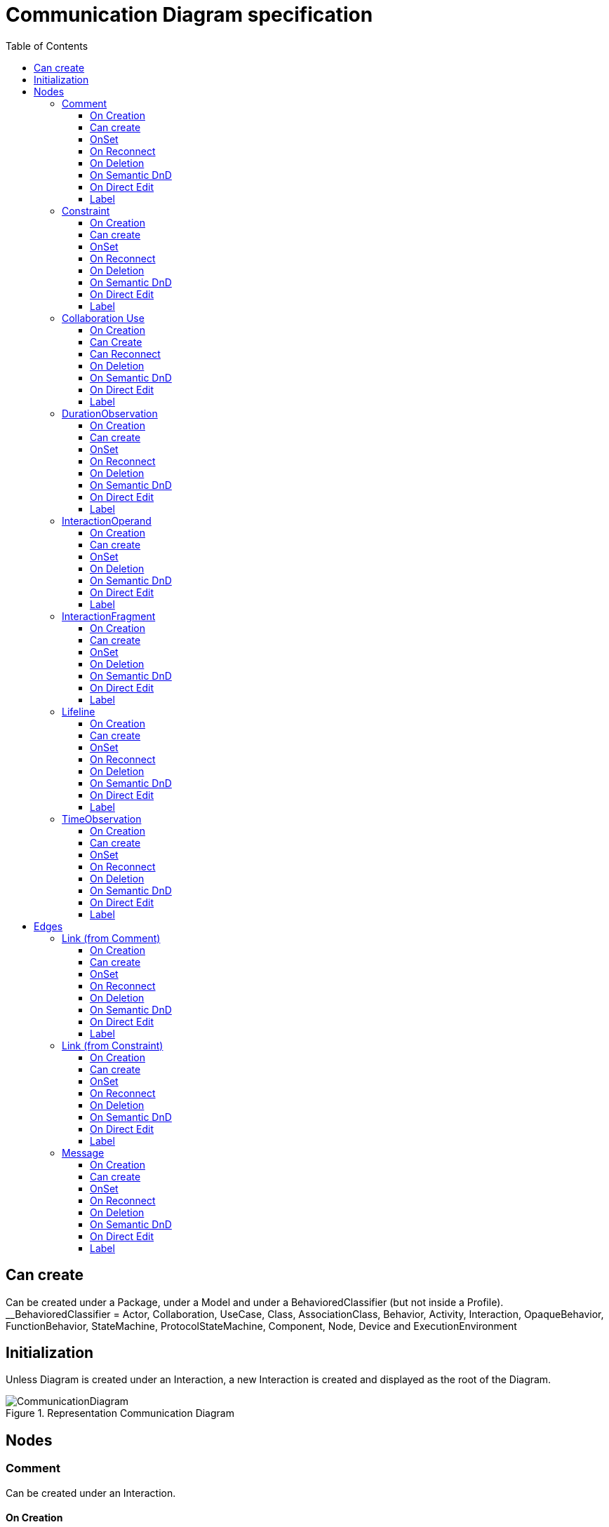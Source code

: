 ////
 Copyright (c) 2024 CEA LIST, Artal Technologies.
 This program and the accompanying materials
 are made available under the terms of the Eclipse Public License v2.0
 which accompanies this distribution, and is available at
 https://www.eclipse.org/legal/epl-2.0/

 SPDX-License-Identifier: EPL-2.0

 Contributors:
     Aurelien Didier (Artal Technologies) - Issue 201
////

= Communication Diagram specification
:toc:
:toclevels: 3

== Can create
Can be created under a Package, under a Model and under a BehavioredClassifier (but not inside a Profile). +
__BehavioredClassifier = Actor, Collaboration, UseCase, Class, AssociationClass, Behavior,  Activity, Interaction, OpaqueBehavior, FunctionBehavior, StateMachine, ProtocolStateMachine, Component, Node, Device and ExecutionEnvironment

== Initialization
Unless Diagram is created under an Interaction, a new Interaction is created and displayed as the root of the Diagram.

image::CommunicationDiagram/CommunicationDiagram.png[title="Representation Communication Diagram"]

== Nodes

=== Comment
Can be created under an Interaction.

==== On Creation
Nothing special.

==== Can create
Nothing special.

==== OnSet
Nothing special.

==== On Reconnect
Nothing special.

==== On Deletion
Nothing special.

==== On Semantic DnD
Nothing special.

==== On Direct Edit
Edit the body of the Comment.

==== Label
Nothing special.

image::Shared/Comment.png[title="Representation Comment"]

=== Constraint
Can be created under an Interaction.

==== On Creation
Constraint is created with a ConstraintSpecification which is an OpaqueExpression. +
By default the OpaqueExpression language is OCL and its default value is "true". +
The context feature is set to the element that was selected when creating the Constraint.

==== Can create
Nothing special.

==== OnSet
Nothing special.

==== On Reconnect
Nothing special.

==== On Deletion
Nothing special.

==== On Semantic DnD
Nothing special.

==== On Direct Edit
Edit only the name of the Constraint.

==== Label
Constraint label shall start by the name of the Constraint in the first line. +
And it shall display the constrainSpecification (which is an OpaqueExpression) information in a second line. +
The constraintSpecification informations shall display only the first language information as follow: {{language} body}

image::Shared/Constraint.png[title="Representation Constraint"]



=== Collaboration Use

==== On Creation
Nothing special.

==== Can Create
Nothing special.

==== Can Reconnect
Nothing special.

==== On Deletion
 See org.eclipse.papyrus.uml.service.types.helper.advice.CollaborationUseHelperAdvice: if we are trying to remove one or many roleBindings, removes them. There is nothing to do in Papyrus-UML Services because this behavior is already managed by default in org.eclipse.papyrus.uml.domain.services.modify.ElementFeatureModifier.ElementFeatureModifierSwitch.genericSet(EObject, EStructuralFeature, Object). Add a test with CollaborationUse to ensures it's OK.
 When changing the type of a CollaborationUse, clear the roleBinding feature.

==== On Semantic DnD
 Display the view

==== On Direct Edit
Nothing special.

==== Label
 <visibility character> <label>: <type label>. For example ~ My CollaborationUse: MyCollaborationChildren1


=== DurationObservation
Can be created under an Interaction.

==== On Creation
Nothing special.

==== Can create
Nothing special.

==== OnSet
Nothing special.

==== On Reconnect
Nothing special.

==== On Deletion
Nothing special.

==== On Semantic DnD
Nothing special.

==== On Direct Edit
Nothing special.

==== Label
Nothing special.
 
image::CommunicationDiagram/DurationObservation.png[title="Representation DurationObservation"]


=== InteractionOperand

==== On Creation
 When we are trying to create an InteractionOperand "io2" under an other InteractionOperand "io1", create "io2" under the container of "io1" (i.e. "io2" becomes a sibling of "io1").
 Create an InteractionConstraint named "guard" and set it to the "guard" feature.

==== Can create

==== OnSet
TODO

==== On Deletion
 If the deleted InteractionOperand was the last remaining in the CombinedFragment, delete the CombinedFragment (even if there were other objects under the CombinedFragment...).

==== On Semantic DnD
Doesn't seem to be allowed

==== On Direct Edit
TODO

==== Label
No label



=== InteractionFragment

==== On Creation
 Graphically, lifelines covered by the created element are added to the feature covered. This point cannot be implemented in Papyrus-UML Services

==== Can create
always

==== OnSet
Nothing to do

==== On Deletion
Nothing to do

==== On Semantic DnD
InteractionFragment is an abstract type, it cannot be displayed or D&D directly on the diagram, see CombinedFragment, Interaction and others instead ...

==== On Direct Edit
Nothing to do

==== Label
Nothing to do



=== Lifeline
Can be created under an Interaction.

==== On Creation
Nothing special.

==== Can create
Nothing special.

==== OnSet
Nothing special.

==== On Reconnect
Nothing special.

==== On Deletion
Nothing special.

==== On Semantic DnD
Nothing special.

==== On Direct Edit
Nothing special.

==== Label
Nothing special.
 
image::CommunicationDiagram/Lifeline.png[title="Representation Lifeline"]

=== TimeObservation

Can be created under an Interaction.

==== On Creation
Nothing special.

==== Can create
Nothing special.

==== OnSet
Nothing special.

==== On Reconnect
Nothing special.

==== On Deletion
Nothing special.

==== On Semantic DnD
Nothing special.

==== On Direct Edit
Nothing special.

==== Label
Nothing special.
 
image::CommunicationDiagram/TimeObservation.png[title="Representation TimeObservation"]

== Edges

=== Link (from Comment)
Can be created under an Interaction. +
Link is a feature based edge (it does not represent a semantic element).

==== On Creation
No element is created. Tool add the targeted element as an annotatedElement of the Comment.

==== Can create
Source shall be a Comment. +
Target can be anything.

==== OnSet
Nothing special.

==== On Reconnect
Nothing special.

==== On Deletion
Nothing special.

==== On Semantic DnD
Nothing special.

==== On Direct Edit
Not available. Nothing to edit.

==== Label
No label.

image::CommunicationDiagram/Link_Comment.png[title="Representation Link (from Comment)"]

=== Link (from Constraint)
Can be created under an Interaction. +
Link is a feature based edge (it does not represent a semantic element).

==== On Creation
No element is created. Tool add the targeted element as an constrainedElement of the Constraint.

==== Can create
Source shall be a Constraint. +
Target can be anything.

==== OnSet
Nothing special.

==== On Reconnect
Nothing special.

==== On Deletion
Nothing special.

==== On Semantic DnD
Nothing special.

==== On Direct Edit
Not available. Nothing to edit.

==== Label
No label.

image::CommunicationDiagram/Link_Constraint.png[title="Representation Link (from Constraint)"]

=== Message
Can be created under an Interaction.

==== On Creation
Create the message and also create a SendEvent and a ReceiveEvent stored under the Interaction.

==== Can create
Can connect two Lifeline.

==== OnSet
Nothing special.

==== On Reconnect
Nothing special.

==== On Deletion
Nothing special.

==== On Semantic DnD
Nothing special.

==== On Direct Edit
Nothing special.

==== Label
Nothing special.
 
image::CommunicationDiagram/Message.png[title="Representation Message"]
